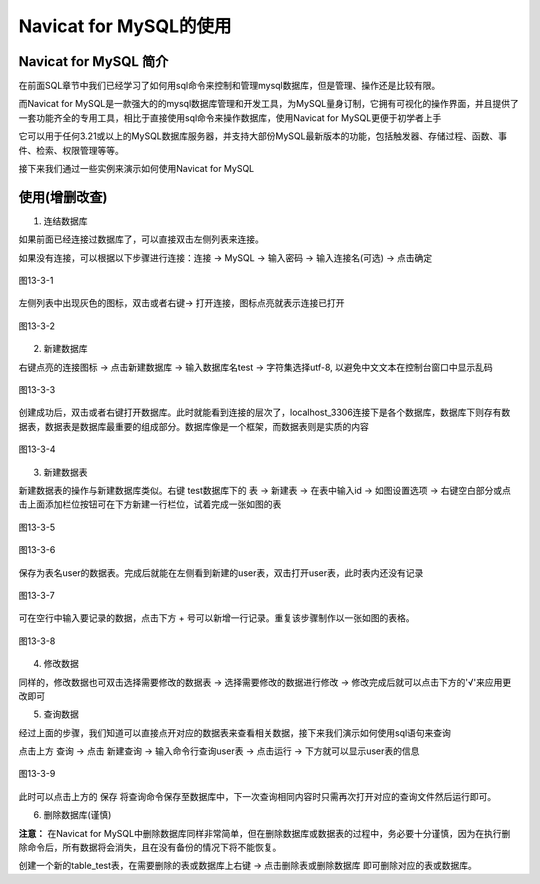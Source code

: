 
Navicat for MySQL的使用
====================================

Navicat for MySQL 简介
~~~~~~~~~~~~~~~~~~~~~~~~~~~~~~~~~

在前面SQL章节中我们已经学习了如何用sql命令来控制和管理mysql数据库，但是管理、操作还是比较有限。

而Navicat for MySQL是一款强大的的mysql数据库管理和开发工具，为MySQL量身订制，它拥有可视化的操作界面，并且提供了一套功能齐全的专用工具，相比于直接使用sql命令来操作数据库，使用Navicat for MySQL更便于初学者上手

它可以用于任何3.21或以上的MySQL数据库服务器，并支持大部份MySQL最新版本的功能，包括触发器、存储过程、函数、事件、检索、权限管理等等。

接下来我们通过一些实例来演示如何使用Navicat for MySQL

使用(增删改查)
~~~~~~~~~~~~~~~~~~~~~~~~~~~~~~

1. 连结数据库

如果前面已经连接过数据库了，可以直接双击左侧列表来连接。

如果没有连接，可以根据以下步骤进行连接：连接 -> MySQL -> 输入密码 -> 输入连接名(可选) -> 点击确定

.. figure:: media/navicat-for-mysql的使用/13-3-1.png
    :alt: error
    :align: center

    图13-3-1

左侧列表中出现灰色的图标，双击或者右键-> 打开连接，图标点亮就表示连接已打开

.. figure:: media/navicat-for-mysql的使用/13-3-2.png
    :alt: error
    :align: center

    图13-3-2

2. 新建数据库

右键点亮的连接图标 -> 点击新建数据库 -> 输入数据库名test -> 字符集选择utf-8, 以避免中文文本在控制台窗口中显示乱码

.. figure:: media/navicat-for-mysql的使用/13-3-3.png
    :alt: error
    :align: center

    图13-3-3

创建成功后，双击或者右键打开数据库。此时就能看到连接的层次了，localhost_3306连接下是各个数据库，数据库下则存有数据表，数据表是数据库最重要的组成部分。数据库像是一个框架，而数据表则是实质的内容

.. figure:: media/navicat-for-mysql的使用/13-3-4.png
    :alt: error
    :align: center

    图13-3-4

3. 新建数据表

新建数据表的操作与新建数据库类似。右键 test数据库下的 表 -> 新建表 -> 在表中输入id -> 如图设置选项 -> 右键空白部分或点击上面添加栏位按钮可在下方新建一行栏位，试着完成一张如图的表

.. figure:: media/navicat-for-mysql的使用/13-3-5.png
    :alt: error
    :align: center

    图13-3-5

.. figure:: media/navicat-for-mysql的使用/13-3-6.png
    :alt: error
    :align: center

    图13-3-6

保存为表名user的数据表。完成后就能在左侧看到新建的user表，双击打开user表，此时表内还没有记录

.. figure:: media/navicat-for-mysql的使用/13-3-7.png
    :alt: error
    :align: center

    图13-3-7

可在空行中输入要记录的数据，点击下方 + 号可以新增一行记录。重复该步骤制作以一张如图的表格。

.. figure:: media/navicat-for-mysql的使用/13-3-8.png
    :alt: error
    :align: center

    图13-3-8

4. 修改数据

同样的，修改数据也可双击选择需要修改的数据表 -> 选择需要修改的数据进行修改 -> 修改完成后就可以点击下方的'√'来应用更改即可

5. 查询数据

经过上面的步骤，我们知道可以直接点开对应的数据表来查看相关数据，接下来我们演示如何使用sql语句来查询

点击上方 查询 -> 点击 新建查询 -> 输入命令行查询user表 -> 点击运行 -> 下方就可以显示user表的信息

.. figure:: media/navicat-for-mysql的使用/13-3-9.png
    :alt: error
    :align: center

    图13-3-9

此时可以点击上方的 保存 将查询命令保存至数据库中，下一次查询相同内容时只需再次打开对应的查询文件然后运行即可。

6. 删除数据库(谨慎)

**注意：** 在Navicat for MySQL中删除数据库同样非常简单，但在删除数据库或数据表的过程中，务必要十分谨慎，因为在执行删除命令后，所有数据将会消失，且在没有备份的情况下将不能恢复。

创建一个新的table_test表，在需要删除的表或数据库上右键 -> 点击删除表或删除数据库 即可删除对应的表或数据库。
 

